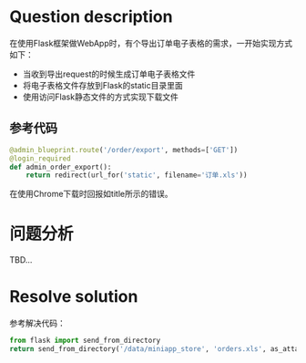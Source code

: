 #+title ERR_RESPONSE_HEADERS_MULTIPLE_CONTENT_DISPOSITION
#+author iiCodeThings
#+date 2022-03-04

* Question description
在使用Flask框架做WebApp时，有个导出订单电子表格的需求，一开始实现方式如下：
+ 当收到导出request的时候生成订单电子表格文件
+ 将电子表格文件存放到Flask的static目录里面
+ 使用访问Flask静态文件的方式实现下载文件
** 参考代码
#+begin_src python
  @admin_blueprint.route('/order/export', methods=['GET'])
  @login_required
  def admin_order_export():
      return redirect(url_for('static', filename='订单.xls'))
#+end_src

在使用Chrome下载时回报如title所示的错误。
* 问题分析
TBD...

* Resolve solution
参考解决代码：
#+begin_src python
  from flask import send_from_directory
  return send_from_directory('/data/miniapp_store', 'orders.xls', as_attachment=True)
#+end_src
